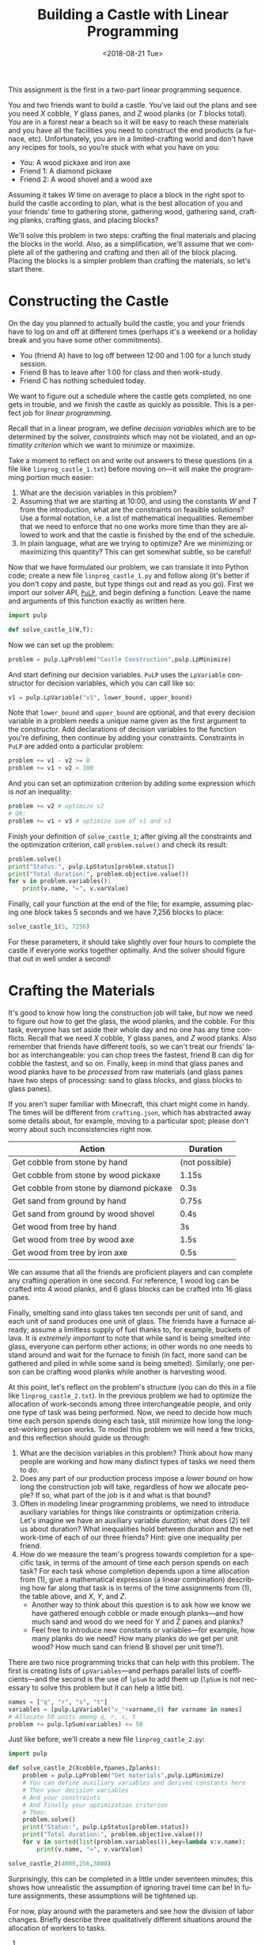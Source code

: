 #+OPTIONS: ':t *:t -:t ::t <:t H:3 \n:nil ^:t arch:headline
#+OPTIONS: author:nil broken-links:nil c:nil creator:nil
#+OPTIONS: d:(not "LOGBOOK") date:t e:t email:nil f:t inline:t num:t
#+OPTIONS: p:nil pri:nil prop:nil stat:t tags:t tasks:t tex:t
#+OPTIONS: timestamp:nil title:t toc:nil todo:t |:t
#+TITLE: Building a Castle with Linear Programming
#+DATE: <2018-08-21 Tue>
#+AUTHOR: Joseph C. Osborn
#+EMAIL: joseph.osborn@pomona.edu
#+LANGUAGE: en
#+SELECT_TAGS: export
#+EXCLUDE_TAGS: noexport
#+CREATOR: Emacs 26.1 (Org mode 9.1.13)

This assignment is the first in a two-part linear programming sequence.

You and two friends want to build a castle.
You’ve laid out the plans and see you need $X$ cobble, $Y$ glass panes, and $Z$ wood planks (or $T$ blocks total). 
You are in a forest near a beach so it will be easy to reach these materials and you have all the facilities you need to construct the end products (a furnace, etc).
Unfortunately, you are in a limited-crafting world and don't have any recipes for tools, so you’re stuck with what you have on you:

- You: A wood pickaxe and iron axe
- Friend 1: A diamond pickaxe
- Friend 2: A wood shovel and a wood axe

Assuming it takes $W$ time on average to place a block in the right spot to build the castle according to plan, what is the best allocation of you and your friends’ time to gathering stone, gathering wood, gathering sand, crafting planks, crafting glass, and placing blocks?

We'll solve this problem in two steps: crafting the final materials and placing the blocks in the world.  
Also, as a simplification, we'll assume that we complete all of the gathering and crafting and then all of the block placing.
Placing the blocks is a simpler problem than crafting the materials, so let's start there.

* Constructing the Castle
On the day you planned to actually build the castle, you and your friends have to log on and off at different times (perhaps it's a weekend or a holiday break and you have some other commitments).

- You (friend A) have to log off between 12:00 and 1:00 for a lunch study session.
- Friend B has to leave after 1:00 for class and then work-study.
- Friend C has nothing scheduled today.

We want to figure out a schedule where the castle gets completed, no one gets in trouble, and we finish the castle as quickly as possible.
This is a perfect job for /linear programming./

Recall that in a linear program, we define /decision variables/ which are to be determined by the solver, /constraints/ which may not be violated, and an /optimality criterion/ which we want to minimize or maximize.

Take a moment to reflect on and write out answers to these questions (in a file like =linprog_castle_1.txt=) before moving on---it will make the programming portion much easier:

1. What are the decision variables in this problem?
2. Assuming that we are starting at 10:00, and using the constants $W$ and $T$ from the introduction, what are the constraints on feasible solutions?  Use a formal notation, i.e. a list of mathematical inequalities.  Remember that we need to enforce that no one works more time than they are allowed to work and that the castle is finished by the end of the schedule.
3. In plain language, what are we trying to optimize?  Are we minimizing or maximizing this quantity?  This can get somewhat subtle, so be careful!

Now that we have formulated our problem, we can translate it into Python code; create a new file =linprog_castle_1.py= and follow along (it's better if you don't copy and paste, but type things out and read as you go).
First we import our solver API, [[https://pythonhosted.org/PuLP/index.html][=PuLP=]], and begin defining a function.
Leave the name and arguments of this function exactly as written here. 

#+BEGIN_SRC python
import pulp

def solve_castle_1(W,T):
#+END_SRC

Now we can set up the problem:
#+BEGIN_SRC python
    problem = pulp.LpProblem("Castle Construction",pulp.LpMinimize)
#+END_SRC

And start defining our decision variables.
=PuLP= uses the =LpVariable= constructor for decision variables, which you can call like so:
#+BEGIN_SRC python
v1 = pulp.LpVariable("v1", lower_bound, upper_bound)
#+END_SRC

Note that =lower_bound= and =upper_bound= are optional, and that every decision variable in a problem needs a unique name given as the first argument to the constructor.
Add declarations of decision variables to the function you're defining, then continue by adding your constraints.
Constraints in =PuLP= are added onto a particular problem:
#+BEGIN_SRC python
problem += v1 - v2 >= 0
problem += v1 + v2 < 100
#+END_SRC

And you can set an optimization criterion by adding some expression which is /not/ an inequality:
#+BEGIN_SRC python
problem += v2 # optimize v2
# OR:
problem += v1 + v3 # optimize sum of v1 and v3
#+END_SRC

Finish your definition of =solve_castle_1=; after giving all the constraints and the optimization criterion, call =problem.solve()= and check its result:

#+BEGIN_SRC python
    problem.solve()
    print("Status:", pulp.LpStatus[problem.status])
    print("Total duration:", problem.objective.value())
    for v in problem.variables():
        print(v.name, "=", v.varValue)
#+END_SRC

Finally, call your function at the end of the file; for example, assuming placing one block takes 5 seconds and we have 7,256 blocks to place:

#+BEGIN_SRC python
solve_castle_1(5, 7256)
#+END_SRC

For these parameters, it should take slightly over four hours to complete the castle if everyone works together optimally.  
And the solver should figure that out in well under a second!

* Crafting the Materials

It's good to know how long the construction job will take, but now we need to figure out how to get the glass, the wood planks, and the cobble.  
For this task, everyone has set aside their whole day and no one has any time conflicts.
Recall that we need $X$ cobble, $Y$ glass panes, and $Z$ wood planks.
Also remember that friends have different tools, so we can't treat our friends' labor as interchangeable: you can chop trees the fastest, friend B can dig for cobble the fastest, and so on.
Finally, keep in mind that glass panes and wood planks have to be /processed/ from raw materials (and glass panes have two steps of processing: sand to glass blocks, and glass blocks to glass panes).

If you aren't super familiar with Minecraft, this chart might come in handy.  
The times will be different from =crafting.json=, which has abstracted away some details about, for example, moving to a particular spot; please don't worry about such inconsistencies right now.

| Action                                   | Duration       |
|------------------------------------------+----------------|
| Get cobble from stone by hand            | (not possible) |
| Get cobble from stone by wood pickaxe    | 1.15s          |
| Get cobble from stone by diamond pickaxe | 0.3s           |
| Get sand from ground by hand             | 0.75s          |
| Get sand from ground by wood shovel      | 0.4s           |
| Get wood from tree by hand               | 3s             |
| Get wood from tree by wood axe           | 1.5s           |
| Get wood from tree by iron axe           | 0.5s           |

We can assume that all the friends are proficient players and can complete any crafting operation in one second.
For reference, 1 wood log can be crafted into 4 wood planks, and 6 glass blocks can be crafted into 16 glass panes.

Finally, smelting sand into glass takes ten seconds per unit of sand, and each unit of sand produces one unit of glass.
The friends have a furnace already; assume a limitless supply of fuel thanks to, for example, buckets of lava.
It is /extremely important/ to note that while sand is being smelted into glass, everyone can perform other actions; in other words no one needs to stand around and wait for the furnace to finish (in fact, more sand can be gathered and piled in while some sand is being smelted).
Similarly, one person can be crafting wood planks while another is harvesting wood.

At this point, let's reflect on the problem's structure (you can do this in a file like =linprog_castle_2.txt=).
In the previous problem we had to optimize the allocation of work-seconds among three interchangeable people, and only one type of task was being performed.
Now, we need to decide how much time each person spends doing each task, still minimize how long the longest-working person works.
To model this problem we will need a few tricks, and this reflection should guide us through:

1. What are the decision variables in this problem?  Think about how many people are working and how many distinct types of tasks we need them to do.
2. Does any part of our production process impose a /lower bound/ on how long the construction job will take, regardless of how we allocate people?  If so, what part of the job is it and what is that bound?
3. Often in modeling linear programming problems, we need to introduce auxiliary variables for things like constraints or optimization criteria.  Let's imagine we have an auxiliary variable /duration;/ what does (2) tell us about duration?  What inequalities hold between duration and the net work-time of each of our three friends?  Hint: give one inequality per friend.
4. How do we measure the team's progress towards completion for a specific task, in terms of the amount of time each person spends on each task?  For each task whose completion depends upon a time allocation from (1), give a mathematical expression (a linear combination) describing how far along that task is in terms of the time assignments from (1), the table above, and $X$, $Y$, and $Z$.
  - Another way to think about this question is to ask how we know we have gathered enough cobble or made enough planks---and how much sand and wood do we need for Y and Z panes and planks?  
  - Feel free to introduce new constants or variables---for example, how many planks do we need?  How many planks do we get per unit wood?  How much sand can friend B shovel per unit time?).

There are two nice programming tricks that can help with this problem.
The first is creating lists of =LpVariables=---and perhaps parallel lists of coefficients---and the second is the use of =lpSum= to add them up (=lpSum= is not necessary to solve this problem but it can help a little bit).

#+BEGIN_SRC python
names = ["q", "r", "s", "t"]
variables = [pulp.LpVariable("v_"+varname,0) for varname in names]
# Allocate 50 units among q, r, s, t
problem += pulp.lpSum(variables) <= 50
#+END_SRC

Just like before, we'll create a new file =linprog_castle_2.py=:

#+BEGIN_SRC python
import pulp

def solve_castle_2(Xcobble,Ypanes,Zplanks):
    problem = pulp.LpProblem("Get materials",pulp.LpMinimize)
    # You can define auxiliary variables and derived constants here
    # Then your decision variables
    # And your constraints
    # And finally your optimization criterion
    # Then:
    problem.solve()
    print("Status:", pulp.LpStatus[problem.status])
    print("Total duration:", problem.objective.value())
    for v in sorted(list(problem.variables()),key=lambda v:v.name):
        print(v.name, "=", v.varValue)

solve_castle_2(4000,256,3000)
#+END_SRC

Surprisingly, this can be completed in a little under seventeen minutes; this shows how unrealistic the assumption of ignoring travel time can be!
In future assignments, these assumptions will be tightened up.

For now, play around with the parameters and see how the division of labor changes.
Briefly describe three qualitatively different situations around the allocation of workers to tasks.

1. 
2. 
3. 
